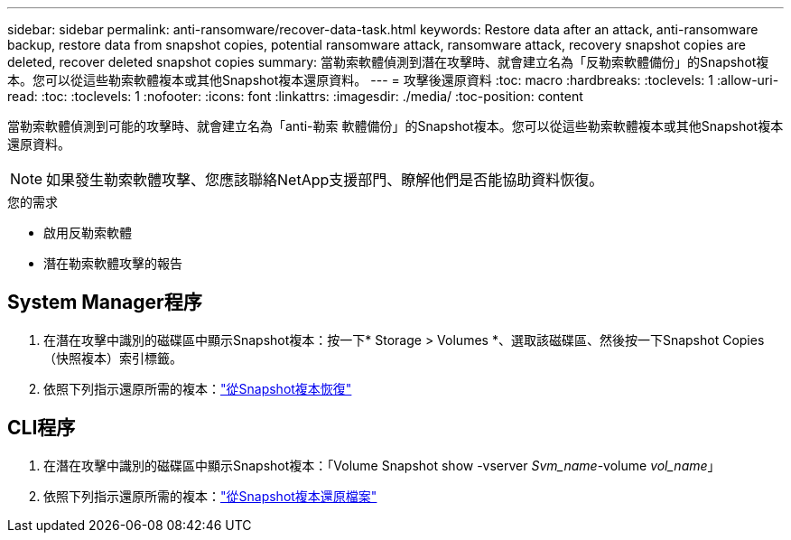 ---
sidebar: sidebar 
permalink: anti-ransomware/recover-data-task.html 
keywords: Restore data after an attack, anti-ransomware backup, restore data from snapshot copies, potential ransomware attack, ransomware attack, recovery snapshot copies are deleted, recover deleted snapshot copies 
summary: 當勒索軟體偵測到潛在攻擊時、就會建立名為「反勒索軟體備份」的Snapshot複本。您可以從這些勒索軟體複本或其他Snapshot複本還原資料。 
---
= 攻擊後還原資料
:toc: macro
:hardbreaks:
:toclevels: 1
:allow-uri-read: 
:toc: 
:toclevels: 1
:nofooter: 
:icons: font
:linkattrs: 
:imagesdir: ./media/
:toc-position: content


[role="lead"]
當勒索軟體偵測到可能的攻擊時、就會建立名為「anti-勒索 軟體備份」的Snapshot複本。您可以從這些勒索軟體複本或其他Snapshot複本還原資料。


NOTE: 如果發生勒索軟體攻擊、您應該聯絡NetApp支援部門、瞭解他們是否能協助資料恢復。

.您的需求
* 啟用反勒索軟體
* 潛在勒索軟體攻擊的報告




== System Manager程序

. 在潛在攻擊中識別的磁碟區中顯示Snapshot複本：按一下* Storage > Volumes *、選取該磁碟區、然後按一下Snapshot Copies（快照複本）索引標籤。
. 依照下列指示還原所需的複本：link:../task_dp_recover_snapshot.html["從Snapshot複本恢復"]




== CLI程序

. 在潛在攻擊中識別的磁碟區中顯示Snapshot複本：「Volume Snapshot show -vserver _Svm_name_-volume _vol_name_」
. 依照下列指示還原所需的複本：link:../data-protection/restore-contents-volume-snapshot-task.html["從Snapshot複本還原檔案"]

